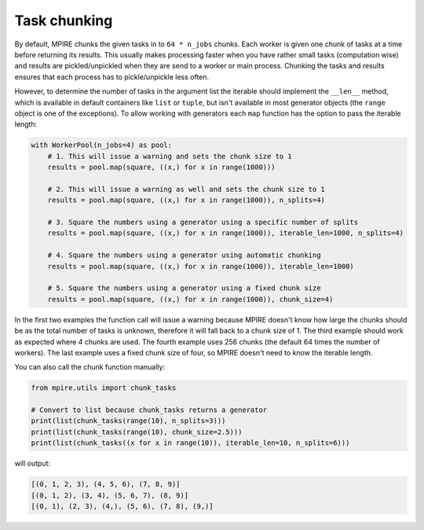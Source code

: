 .. _Task chunking:

Task chunking
=============

.. contents:: Contents
    :depth: 2
    :local:

By default, MPIRE chunks the given tasks in to ``64 * n_jobs`` chunks. Each worker is given one chunk of tasks at a time
before returning its results. This usually makes processing faster when you have rather small tasks (computation wise)
and results are pickled/unpickled when they are send to a worker or main process. Chunking the tasks and results ensures
that each process has to pickle/unpickle less often.

However, to determine the number of tasks in the argument list the iterable should implement the ``__len__`` method,
which is available in default containers like ``list`` or ``tuple``, but isn't available in most generator objects
(the ``range`` object is one of the exceptions). To allow working with generators each ``map`` function has the option
to pass the iterable length:

.. code-block:: python

    with WorkerPool(n_jobs=4) as pool:
        # 1. This will issue a warning and sets the chunk size to 1
        results = pool.map(square, ((x,) for x in range(1000)))

        # 2. This will issue a warning as well and sets the chunk size to 1
        results = pool.map(square, ((x,) for x in range(1000)), n_splits=4)

        # 3. Square the numbers using a generator using a specific number of splits
        results = pool.map(square, ((x,) for x in range(1000)), iterable_len=1000, n_splits=4)

        # 4. Square the numbers using a generator using automatic chunking
        results = pool.map(square, ((x,) for x in range(1000)), iterable_len=1000)

        # 5. Square the numbers using a generator using a fixed chunk size
        results = pool.map(square, ((x,) for x in range(1000)), chunk_size=4)

In the first two examples the function call will issue a warning because MPIRE doesn't know how large the chunks should
be as the total number of tasks is unknown, therefore it will fall back to a chunk size of 1. The third example should
work as expected where 4 chunks are used. The fourth example uses 256 chunks (the default 64 times the number of
workers). The last example uses a fixed chunk size of four, so MPIRE doesn't need to know the iterable length.

You can also call the chunk function manually:

.. code-block:: python

    from mpire.utils import chunk_tasks

    # Convert to list because chunk_tasks returns a generator
    print(list(chunk_tasks(range(10), n_splits=3)))
    print(list(chunk_tasks(range(10), chunk_size=2.5)))
    print(list(chunk_tasks((x for x in range(10)), iterable_len=10, n_splits=6)))

will output:

.. code-block:: python

    [(0, 1, 2, 3), (4, 5, 6), (7, 8, 9)]
    [(0, 1, 2), (3, 4), (5, 6, 7), (8, 9)]
    [(0, 1), (2, 3), (4,), (5, 6), (7, 8), (9,)]
